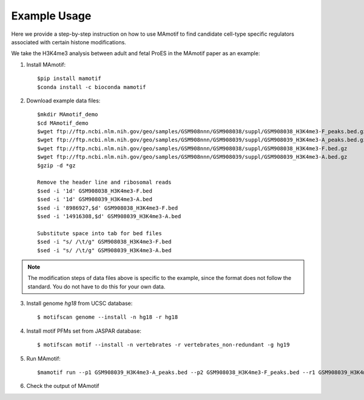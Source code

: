 .. _demo:

Example Usage
=============

Here we provide a step-by-step instruction on how to use MAmotif to find candidate
cell-type specific regulators associated with certain histone modifications.

We take the H3K4me3 analysis between adult and fetal ProES in the MAmotif
paper as an example:

1. Install MAmotif::

    $pip install mamotif
    $conda install -c bioconda mamotif

2. Download example data files::

    $mkdir MAmotif_demo
    $cd MAmotif_demo
    $wget ftp://ftp.ncbi.nlm.nih.gov/geo/samples/GSM908nnn/GSM908038/suppl/GSM908038_H3K4me3-F_peaks.bed.gz
    $wget ftp://ftp.ncbi.nlm.nih.gov/geo/samples/GSM908nnn/GSM908039/suppl/GSM908039_H3K4me3-A_peaks.bed.gz
    $wget ftp://ftp.ncbi.nlm.nih.gov/geo/samples/GSM908nnn/GSM908038/suppl/GSM908038_H3K4me3-F.bed.gz
    $wget ftp://ftp.ncbi.nlm.nih.gov/geo/samples/GSM908nnn/GSM908039/suppl/GSM908039_H3K4me3-A.bed.gz
    $gzip -d *gz

    Remove the header line and ribosomal reads
    $sed -i '1d' GSM908038_H3K4me3-F.bed
    $sed -i '1d' GSM908039_H3K4me3-A.bed
    $sed -i '8986927,$d' GSM908038_H3K4me3-F.bed
    $sed -i '14916308,$d' GSM908039_H3K4me3-A.bed

    Substitute space into tab for bed files
    $sed -i "s/ /\t/g" GSM908038_H3K4me3-F.bed
    $sed -i "s/ /\t/g" GSM908039_H3K4me3-A.bed

.. note::

    The modification steps of data files above is specific to the example,
    since the format does not follow the standard. You do not have to do this
    for your own data.


3. Install genome `hg18` from UCSC database::

    $ motifscan genome --install -n hg18 -r hg18

4. Install motif PFMs set from JASPAR database::

    $ motifscan motif --install -n vertebrates -r vertebrates_non-redundant -g hg19

5. Run MAmotif::

   $mamotif run --p1 GSM908039_H3K4me3-A_peaks.bed --p2 GSM908038_H3K4me3-F_peaks.bed --r1 GSM908039_H3K4me3-A.bed --r2 GSM908038_H3K4me3-F.bed -g hg18 -m vertebrates -o AvsF_H3K4me3_MAmotif

6. Check the output of MAmotif
